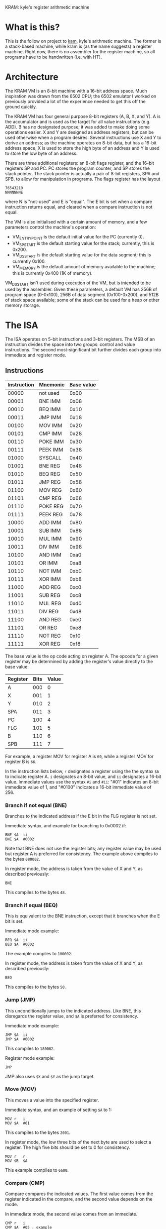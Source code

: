 KRAM: kyle's register arithmetic machine

* What is this?

  This is the follow on project to [[https://github.com/kisom/][kam]], kyle's arithmetic machine. The
  former is a stack-based machine, while kram is (as the name
  suggests) a register machine. Right now, there is no assembler for
  the register machine, so all programs have to be handwritten
  (i.e. with HT).

* Architecture

  The KRAM VM is an 8-bit machine with a 16-bit address space. Much
  inspiration was drawn from the 6502 CPU; the 6502 emulator I worked
  on previously provided a lot of the experience needed to get this
  off the ground quickly.

  The KRAM VM has four general purpose 8-bit registers (A, B, X, and
  Y). A is the accumulator and is used as the target for all value
  instructions (e.g. ADD). B has no designated purpose; it was added
  to make doing some operations easier. X and Y are designed as
  address registers, but can be used otherwise when a program
  desires. Several instructions use X and Y to derive an address; as
  the machine operates on 8-bit data, but has a 16-bit address space,
  X is used to store the high byte of an address and Y is used to
  store the low byte of an address.

  There are three additional registers: an 8-bit flags register, and
  the 16-bit registers SP and PC. PC stores the program counter, and
  SP stores the stack pointer. The stack pointer is actually a pair of
  8-bit registers, SPA and SPB, to allow for manipulation in
  programs. The flags register has the layout

#+BEGIN_EXAMPLE
76543210
NNNNNNNE
#+END_EXAMPLE
  
  where N is "not-used" and E is "equal". The E bit is set when a
  compare instruction returns equal, and cleared when a compare
  instruction is not equal.

  The VM is also initialised with a certain amount of memory, and a
  few parameters control the machine's operation:

  * VM_ENTRY_POINT is the default initial value for the PC (currently
    0).
  * VM_SP_START is the default starting value for the stack;
    currently, this is 0x200.
  * VM_DS_START is the default starting value for the data segment; this is
    currently 0x100.
  * VM_MEMORY is the default amount of memory available to the
    machine; this is currently 0x400 (1K of memory).

  VM_DS_START isn't used during execution of the VM, but is intended
  to be used by the assembler. Given these parameters, a default VM
  has 256B of program space (0-0x100), 256B of data segment
  (0x100-0x200), and 512B of stack space available; some of the stack
  can be used for a heap or other memory storage.

* The ISA

  The ISA operates on 5-bit instructions and 3-bit registers. The
  MSB of an instruction divides the space into two groups: control
  and value instructions. The second most-significant bit further
  divides each group into immediate and register mode.

** Instructions

   | Instruction | Mnemonic | Base value |
   |-------------+----------+------------|
   |       00000 | not used |       0x00 |
   |       00001 | BNE IMM  |       0x08 |
   |       00010 | BEQ IMM  |       0x10 |
   |       00011 | JMP IMM  |       0x18 |
   |       00100 | MOV IMM  |       0x20 |
   |       00101 | CMP IMM  |       0x28 |
   |       00110 | POKE IMM |       0x30 |
   |       00111 | PEEK IMM |       0x38 |
   |       01000 | SYSCALL  |       0x40 |
   |       01001 | BNE REG  |       0x48 |
   |       01010 | BEQ REG  |       0x50 |
   |       01011 | JMP REG  |       0x58 |
   |       01100 | MOV REG  |       0x60 |
   |       01101 | CMP REG  |       0x68 |
   |       01110 | POKE REG |       0x70 |
   |       01111 | PEEK REG |       0x78 |
   |       10000 | ADD IMM  |       0x80 |
   |       10001 | SUB IMM  |       0x88 |
   |       10010 | MUL IMM  |       0x90 |
   |       10011 | DIV IMM  |       0x98 |
   |       10100 | AND IMM  |       0xa0 |
   |       10101 | OR IMM   |       0xa8 |
   |       10110 | NOT IMM  |       0xb0 |
   |       10111 | XOR IMM  |       0xb8 |
   |       11000 | ADD REG  |       0xc0 |
   |       11001 | SUB REG  |       0xc8 |
   |       11010 | MUL REG  |       0xd0 |
   |       11011 | DIV REG  |       0xd8 |
   |       11100 | AND REG  |       0xe0 |
   |       11101 | OR REG   |       0xe8 |
   |       11110 | NOT REG  |       0xf0 |
   |       11111 | XOR REG  |       0xf8 |

   The base value is the op code acting on register A. The opcode for
   a given register may be determined by adding the register's value
   directly to the base value:

   | Register | Bits | Value |
   |----------+------+-------|
   | A        |  000 |     0 |
   | X        |  001 |     1 |
   | Y        |  010 |     2 |
   | SPA      |  011 |     3 |
   | PC       |  100 |     4 |
   | FLG      |  101 |     5 |
   | B        |  110 |     6 |
   | SPB      |  111 |     7 |

   For example, a register MOV for register A is ~60~, while a
   register MOV for register B is ~66~.

   In the instruction lists below, ~r~ designates a register using the
   the syntax ~$A~ to indicate register A. ~i~ designates an 8-bit
   value, and ~ii~ designates a 16-bit value. Immediate values use the
   syntax ~#i~ and ~#ii~: "#01" indicates an 8-bit immediate value of
   1, and "#0100" indicates a 16-bit immediate value of 256.

*** Branch if not equal (BNE)
    
    Branches to the indicated address if the E bit in the FLG register
    is not set.

    Immediate syntax, and example for branching to 0x0002 if:

    #+BEGIN_EXAMPLE
    BNE	$A	ii
    BNE	$A	#0002
    #+END_EXAMPLE

    Note that BNE does not use the register bits; any register value
    may be used but register A is preferred for consistency. The
    example above compiles to the bytes ~080002~.

    In register mode, the address is taken from the value of X and Y,
    as described previously:

    #+BEGIN_EXAMPLE
    BNE
    #+END_EXAMPLE

    This compiles to the bytes ~48~.

*** Branch if equal (BEQ)

    This is equivalent to the BNE instruction, except that it branches
    when the E bit is set.

    Immediate mode example:

    #+BEGIN_EXAMPLE
    BEQ	$A	ii
    BEQ	$A	#0002
    #+END_EXAMPLE

    The example compiles to ~100002~.

    In register mode, the address is taken from the value of X and Y,
    as described previously:

    #+BEGIN_EXAMPLE
    BEQ
    #+END_EXAMPLE

    This compiles to the bytes ~50~.

*** Jump (JMP)

    This unconditionally jumps to the indicated address. Like BNE, this
    disregards the register value, and ~$A~ is preferred for consistency.

    Immediate mode example:

    #+BEGIN_EXAMPLE
    JMP	$A	ii
    JMP	$A	#0002
    #+END_EXAMPLE

    This compiles to ~180002~.

    Register mode example:

    #+BEGIN_EXAMPLE
    JMP
    #+END_EXAMPLE

    JMP also uses ~$X~ and ~$Y~ as the jump target.

*** Move (MOV)
    
    This moves a value into the specified register.

    Immediate syntax, and an example of setting ~$A~ to 1:

    #+BEGIN_EXAMPLE
    MOV	r	i
    MOV	$A	#01
    #+END_EXAMPLE

    This compiles to the bytes ~2001~.

    In register mode, the low three bits of the next byte are used to
    select a register. The high five bits should be set to 0 for
    consistency.

    #+BEGIN_EXAMPLE
    MOV	r	r
    MOV	$B	$A
    #+END_EXAMPLE

    This example compiles to ~6600~.

*** Compare (CMP)

    Compare compares the indicated values. The first value comes from
    the register indicated in the compare, and the second value depends
    on the mode.

    In immediate mode, the second value comes from an immediate.

    #+BEGIN_EXAMPLE
    CMP	r	i
    CMP	$A	#05	; example
    #+END_EXAMPLE

    The example compiles to ~2805~.

    In register mode, the second value is taken from the indicated
    register:

    #+BEGIN_EXAMPLE
    CMP	r	r
    CMP	$A	$B
    #+END_EXAMPLE

    The order of registers is not relevant. The example compiles to
    ~6806~.

*** Poke (POKE)

    Poke stores the register value to memory. 

    In immediate mode, the address is taken from the next 16-bit
    immediate:

    #+BEGIN_EXAMPLE
    POKE	r	ii
    POKE	$B	#0200
    #+END_EXAMPLE

    The example compiles to ~360200~.

    In register mode, the address is taken from the X and Y registers:

    #+BEGIN_EXAMPLE
    POKE	r
    POKE	$A
    #+END_EXAMPLE

    This example compiles to ~70~.

*** Peek (PEEK)

    Peek loads a value from memory into a register.

    In immediate mode, the address is taken from the next 16-bit
    immediate:

    #+BEGIN_EXAMPLE
    PEEK	r	ii
    PEEK	$A	#0200
    #+END_EXAMPLE

    The example compiles to ~380200~.

    In register mode, the address is taken from the X and Y registers.

    #+BEGIN_EXAMPLE
    PEEK	r
    PEEK	$B
    #+END_EXAMPLE

    The example compiles to ~7e~.

*** Syscall (SYSCALL)

    Syscall executes a system call in the VM. The syscall table:

    | Syscall | Function | Description                      |
    |---------+----------+----------------------------------|
    |       0 | Exit     | Causes the VM to stop execution. |
    |       1 | PrintStr | Print a string.                  |
    |       2 | PrintNum | Print a number.                  |

    The print commands expect ~$X~ and ~$Y~ to be loaded with the
    address of the string. Strings should be NUL-terminated sequences
    of bytes starting at the address; numbers prints the unsigned byte
    as a hex-format value.

    For example, printing the string at address 0x100:

    #+BEGIN_EXAMPLE
    MOV	$X	#01
    MOV	$Y	#00
    MOV	$A	#01
    SYSCALL
    #+END_EXAMPLE

    This example compiles to ~21012200200140~.

*** ADD

    Add performs addition on two values, storing the result in ~$A~.

    In immediate mode, the value of the next immediate is added to the
    value of the register:

    #+BEGIN_EXAMPLE
    ADD	r	i
    ADD	$B	2
    #+END_EXAMPLE

    In the example, ~2~ is added to the contents of ~$B~, and the
    result placed in ~$A~. This example compiles to ~8602~.

    In register mode, the next byte contains the register; only the
    three register bits are used. For consistency, the remaining bits
    should be zeroed.

    #+BEGIN_EXAMPLE
    ADD	r	r
    ADD $B	$X
    #+END_EXAMPLE

    In the example, ~$A~ will contain the addition of the contents of
    ~$B~ and ~$X~. It compiles to ~c601~.

*** SUB

    Sub performs subtraction on two values, storing the difference in
    ~$A~.

    In immediate mode, the value of the next immediate is subtracted
    from the value of the register:

    #+BEGIN_EXAMPLE
    SUB	r	i
    SUB	$B	2
    #+END_EXAMPLE

    In the example, ~2~ is subtracted from the contents of ~$B~, and
    the result placed in ~$A~. This example compiles to ~8e02~.

    In register mode, the next byte contains the register; only the
    three register bits are used. For consistency, the remaining bits
    should be zeroed.

    #+BEGIN_EXAMPLE
    SUB	r	r
    SUB $X	$B
    #+END_EXAMPLE

    In the example, ~$A~ will contain the difference of ~$B~ taken
    from ~$X~. It compiles to ~c906~.

*** MUL

    MUL computes the product of two values, storing the product in
    ~$A~.

    In immediate mode, the value of the next immediate is multiplied
    by the contents of the register:

    #+BEGIN_EXAMPLE
    MUL	r	i
    MUL	$B	3
    #+END_EXAMPLE

    In the example, the product of ~B~ multiplied by ~3~ is stored in
    ~$A~. This example compiles to ~9603~.

    In register mode, the contents of the two registers are
    multiplied:

    #+BEGIN_EXAMPLE
    MUL	r	r
    MUL	$Y	$B
    #+END_EXAMPLE

    In this example, the result of multiplying ~$Y~ by ~$B~ is stored
    in ~$A~. It compiles to ~d206~.

** Example: countdown

   ~countdown~ counts down from 5 to 1, displaying the counter value
   each iteration.

*** ~countdown~ listing
   
#+BEGIN_EXAMPLE
.data
counter:	.string "The counter is:"	; addr: 0x64
newline:	.string "\n"			; addr: 0x74

.text
MOV	$A	#05		; set the initial value
LOOP:
POKE	$A	#0100		; store counter at 0x100
MOV	$A	#01
MOV	$X	#00
MOV	$Y	#64
SYSCALL				; print counter string
MOV	$A	#02
MOV	$X	#01
MOV	$Y	#00
SYSCALL				; print value of counter
MOV	$A	#01
MOV	$X	#00
MOV	$Y	#74
SYSCALL				; print newline
PEEK	$A	#0100		; load counter into $A
SUB	$A	#01		; decrement counter
CMP	$A	#00		; is counter 0?
BNE	LOOP			; repeat loop if not
MOV	$A	#00
SYSCALL				; exit
#+END_EXAMPLE

*** Compiled ~countdown~ program

#+BEGIN_EXAMPLE
0000000: 2005 3001 0020 0121 0022 6440 2002 2101   .0.. .!."d@ .!.
0000010: 2200 4020 0121 0022 7440 3801 0088 0128  ".@ .!."t@8....(
0000020: 0008 0002 2000 4000 0000 0000 0000 0000  .... .@.........
0000030: 0000 0000 0000 0000 0000 0000 0000 0000  ................
0000040: 0000 0000 0000 0000 0000 0000 0000 0000  ................
0000050: 0000 0000 0000 0000 0000 0000 0000 0000  ................
0000060: 0000 0000 5468 6520 636f 756e 7465 7220  ....The counter 
0000070: 6973 3a00 0a00 0000 0000 0000 0000 0000  is:.............
#+END_EXAMPLE

    /Note/: this program (as a 256-byte program) is available compiled
    in ~compiled/countdown.bin~.

*** Example ~countdown~ run

#+BEGIN_EXAMPLE
 $ ./kramvm compiled/countdown.bin
Loading 256 byte program.
Starting VM.
------------------------------------------------------------------------
The counter is:5
The counter is:4
The counter is:3
The counter is:2
The counter is:1
------------------------------------------------------------------------
OK
#+END_EXAMPLE
